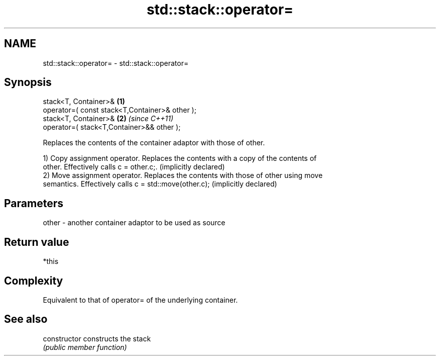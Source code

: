.TH std::stack::operator= 3 "Nov 25 2015" "2.0 | http://cppreference.com" "C++ Standard Libary"
.SH NAME
std::stack::operator= \- std::stack::operator=

.SH Synopsis
   stack<T, Container>&                          \fB(1)\fP
   operator=( const stack<T,Container>& other );
   stack<T, Container>&                          \fB(2)\fP \fI(since C++11)\fP
   operator=( stack<T,Container>&& other );

   Replaces the contents of the container adaptor with those of other.

   1) Copy assignment operator. Replaces the contents with a copy of the contents of
   other. Effectively calls c = other.c;. (implicitly declared)
   2) Move assignment operator. Replaces the contents with those of other using move
   semantics. Effectively calls c = std::move(other.c); (implicitly declared)

.SH Parameters

   other - another container adaptor to be used as source

.SH Return value

   *this

.SH Complexity

   Equivalent to that of operator= of the underlying container.

.SH See also

   constructor   constructs the stack
                 \fI(public member function)\fP 
